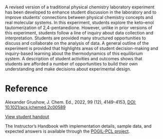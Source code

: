 #+export_file_name: index.md
#+begin_export md
---
title: "Students Thinking Like Physical Chemists Using an Inquiry-Based NMR Experiment"
#author: "ssinglet"
license: "CC BY-NC-SA"
date: 2022-09-28
categories: ["lab", "nmr", "pogil-pcl"]
image: students-thinking-like-physical-chemists.png
keywords: POGIL-PCL, Upper-Division Undergraduate Laboratory Instruction, Physical Chemistry, Inquiry-Based Learning, Problem Solving/Decision Making, Constructivism, NMR, Spectroscopy
---
<img src="students-thinking-like-physical-chemists.png" width=40% align="right">
#+end_export

A revised version of a traditional physical chemistry laboratory
experiment has been developed to enhance student discussion in the
laboratory and to improve students’ connections between physical
chemistry concepts and real molecular systems. In this experiment,
students explore the keto–enol tautomerization of
2,4-pentanedione. However, unlike in prior versions of this
experiment, students follow a line of inquiry about data collection
and interpretation. Students are provided many structured
opportunities to discuss and collaborate on the analysis of data. A
general outline of the experiment is provided that highlights areas of
student decision-making and inquiry-based learning about the
thermodynamics of this equilibrium system. A description of student
activities and outcomes shows that students are afforded a number of
opportunities to build their own understanding and make decisions
about experimental design.


* Reference

Alexander Grushow, J. Chem. Ed., 2022, 99 (12), 4149-4153,
[[https://doi.org/10.1021/acs.jchemed.2c00589][DOI: 10.1021/acs.jchemed.2c00589]]


[[https://chemistry.coe.edu/piper/pclform.html?expt=nmrKetoEnol][View student handout]]

The Instructor’s Handbook with implementation details, sample data, and expected answers is available through the [[https://www.pogilpcl.org/get-connected][POGIL-PCL project]]. 


# Local Variables:
# eval: (ss-markdown-export-on-save)
# End:
